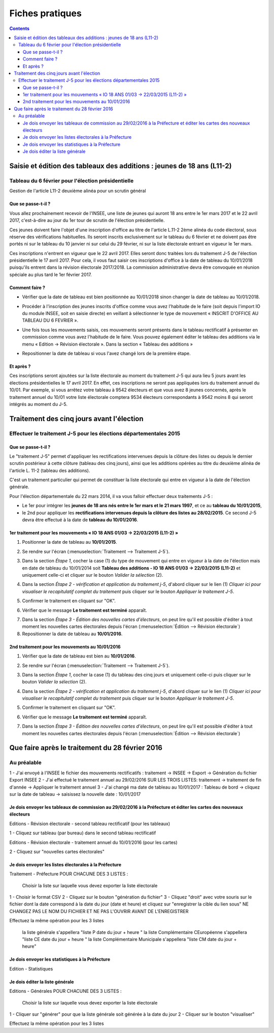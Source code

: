 .. _fiches_pratiques:

################
Fiches pratiques
################


.. contents::


***********************************************************************
Saisie et édition des tableaux des additions : jeunes de 18 ans (L11-2)
***********************************************************************

Tableau du 6 février pour l'élection présidentielle
=======================================================================================

Gestion de l'article L11-2 deuxième alinéa pour un scrutin général

Que se passe-t-il ?
-------------------

Vous allez prochainement recevoir de l'INSEE, une liste de jeunes qui auront 
18 ans entre le 1er mars 2017 et le 22 avril 2017, c'est-à-dire au jour du 1er tour 
de scrutin de l'élection présidentielle.

Ces jeunes doivent faire l'objet d'une inscription d'office au titre de l'article L.11-2 
2ème alinéa du code électoral, sous réserve des vérifications habituelles. Ils seront 
inscrits exclusivement sur le tableau du 6 février et ne doivent pas être portés 
ni sur le tableau du 10 janvier ni sur celui du 29 février, ni sur la liste électorale 
entrant en vigueur le 1er mars. 

Ces inscriptions n'entrent en vigueur que le 22 avril 2017. Elles seront donc traitées lors du traitement J-5 
de l'élection présidentielle le 17 avril 2017.
Pour cela, il vous faut saisir ces inscriptions d'office à la date de tableau du 10/01/2018 
puisqu'ils entrent dans la révision électorale 2017/2018.
La commission administrative devra être convoquée en réunion spéciale au plus tard le 1er février 2017. 


Comment faire ?
---------------

* Vérifier que la date de tableau est bien positionnée au 10/01/2018 sinon 
  changer la date de tableau au 10/01/2018.
  
  .. image:: traitementj5_datedetableau_20140110.png

* Procéder à l'inscription des jeunes inscrits d'office comme vous avez 
  l'habitude de le faire (soit depuis l'import IO du module INSEE, soit en 
  saisie directe) en veillant à sélectionner le type de mouvement 
  « INSCRIT D'OFFICE AU TABLEAU DU 6 FEVRIER ».
  
  .. image:: traitementj5_datedetableau_20140110.png

* Une fois tous les mouvements saisis, ces mouvements seront présents dans le
  tableau rectificatif à présenter en commission comme vous avez l'habitude 
  de le faire. Vous pouvez également éditer le tableau des additions via le 
  menu « Edition → Révision électorale ». Dans la section « Tableau des 
  additions »
  
  .. image:: traitementj5_datedetableau_20140110.png
  
* Repositionner la date de tableau si vous l'avez changé lors de la première
  étape.


Et après ?
----------

Ces inscriptions seront ajoutées sur la liste électorale au moment du traitement
J-5 qui aura lieu 5 jours avant les élections présidentielles le 17 avril 2017. En 
effet, ces inscriptions ne seront pas appliquées lors du traitement annuel du 
10/01. Par exemple, si vous arrêtez votre tableau à 9542 électeurs et que vous
avez 8 jeunes concernés, après le traitement annuel du 10/01 votre liste 
électorale comptera 9534 électeurs correspondants à 9542 moins 8 qui seront 
intégrés au moment du J-5.

******************************************
Traitement des cinq jours avant l'élection
******************************************

Effectuer le traitement J-5 pour les élections départementales 2015
===================================================================

Que se passe-t-il ?
-------------------

Le "traitement J-5" permet d'appliquer les rectifications intervenues depuis la
clôture des listes ou depuis le dernier scrutin postérieur à cette clôture 
(tableau des cinq jours), ainsi que les additions opérées au titre du deuxième
alinéa de l'article L. 11-2 (tableau des additions). 

C'est un traitement particulier qui permet de constituer la liste électorale qui 
entre en vigueur à la date de l'élection générale. 

Pour l'élection départementale du 22 mars 2014, il va vous falloir effectuer deux 
traitements J-5 :

* Le 1er pour intégrer les **jeunes de 18 ans nés entre le 1er mars et le 21 mars 
  1997**, et ce au **tableau du 10/01/2015**,

* le 2nd pour appliquer les **rectifications intervenues depuis la clôture des 
  listes au 28/02/2015**. Ce second J-5 devra être effectué à la date de **tableau 
  du 10/01/2016**.


1er traitement pour les mouvements « IO 18 ANS 01/03 -> 22/03/2015 (L11-2) »
----------------------------------------------------------------------------

1. Positionner la date de tableau au **10/01/2015**.

.. image:: traitementj5_datedetableau_20140110.png

2. Se rendre sur l'écran (:menuselection:`Traitement --> Traitement J-5`).

.. image:: traitementj5_menu_traitement_traitementj5.png

3. Dans la section `Étape 1`, cocher la case (1) du type de mouvement qui entre en
   vigueur à la date de l'élection mais en date de tableau du 10/01/2014 soit
   **Tableau des additions - IO 18 ANS 01/03 -> 22/03/2015 (L11-2)** et 
   uniquement celle-ci et cliquer sur le bouton `Valider la sélection` (2).

.. image:: traitementj5_trt1_validerselection.png

4. Dans la section `Étape 2 - vérification et application du traitement j-5`,
   d'abord cliquer sur le lien (1) `Cliquer ici pour visualiser le 
   recapitulatif complet du traitement` puis cliquer sur le bouton `Appliquer 
   le traitement J-5`.

.. image:: traitementj5_trt1_validertraitement.png

5. Confirmer le traitement en cliquant sur "OK".

.. image:: traitementj5_trt1_confirmation.png

6. Vérifier que le message **Le traitement est terminé** apparaît.

.. image:: traitementj5_trt1_messagevalidation.png

7. Dans la section `Étape 3 - Édition des nouvelles cartes d'électeurs`, on 
   peut lire qu'il est possible d'éditer à tout moment les nouvelles cartes 
   électorales depuis l'écran 
   (:menuselection:`Édition --> Révision électorale`)

8. Repositionner la date de tableau au **10/01/2016**.

.. image:: traitementj5_datedetableau_20150110.png


2nd traitement pour les mouvements au 10/01/2016
------------------------------------------------

1. Vérifier que la date de tableau est bien au **10/01/2016**.

.. image:: traitementj5_datedetableau_20150110.png

2. Se rendre sur l'écran (:menuselection:`Traitement --> Traitement J-5`).

.. image:: traitementj5_menu_traitement_traitementj5.png

3. Dans la section `Étape 1`, cocher la case (1) du tableau des cinq jours et 
   uniquement celle-ci puis cliquer sur le bouton `Valider la sélection` (2).

.. image:: traitementj5_trt2_validerselection.png

4. Dans la section `Étape 2 - vérification et application du traitement j-5`,
   d'abord cliquer sur le lien (1) `Cliquer ici pour visualiser le 
   recapitulatif complet du traitement` puis cliquer sur le bouton `Appliquer 
   le traitement J-5`.

.. image:: traitementj5_trt2_validertraitement.png

5. Confirmer le traitement en cliquant sur "OK".

.. image:: traitementj5_trt2_confirmation.png

6. Vérifier que le message **Le traitement est terminé** apparaît.

.. image:: traitementj5_trt2_messagevalidation.png

7. Dans la section `Étape 3 - Édition des nouvelles cartes d'électeurs`, on 
   peut lire qu'il est possible d'éditer à tout moment les nouvelles cartes 
   électorales depuis l'écran 
   (:menuselection:`Édition --> Révision électorale`)
   
   
************************************************
Que faire après le traitement du 28 février 2016
************************************************

Au préalable
============

1 - J'ai envoyé à l'INSEE le fichier des mouvements rectificatifs : traitement -> INSEE -> Export -> Génération du fichier Export INSEE
2 - J'ai effectué le traitement annuel au 29/02/2016 SUR LES TROIS LISTES: traitement -> traitement de fin d'année -> Appliquer le traitement annuel
3 - J'ai changé ma date de tableau au 10/01/2017 : Tableau de bord -> cliquez sur la date de tableau -> saisissez la nouvelle date : 10/01/2017

Je dois envoyer les tableaux de commission au 29/02/2016 à la Préfecture et éditer les cartes des nouveaux électeurs
--------------------------------------------------------------------------------------------------------------------

.. image:: traitement28fevrier_edition_revisionlectorale.png

Editions - Révision électorale - second tableau rectificatif (pour les tableaux)

1 - Cliquez sur tableau (par bureau) dans le second tableau rectificatif

Editions - Révision électorale - traitement annuel du 10/01/2016 (pour les cartes)

2 - Cliquez sur "nouvelles cartes électorales"


Je dois envoyer les listes électorales à la Préfecture
------------------------------------------------------

.. image:: traitement28fevrier_moduleprefecture.png

Traitement - Préfecture
POUR CHACUNE DES 3 LISTES :

    Choisir la liste sur laquelle vous devez exporter la liste électorale

1 - Choisir le format CSV
2 - Cliquez sur le bouton "génération du fichier"
3 - Cliquez "droit" avec votre souris sur le fichier dont la date correspond à la date du jour (date et heure) et cliquez sur "enregistrer la
cible du lien sous" NE CHANGEZ PAS LE NOM DU FICHIER ET NE PAS L'OUVRIR AVANT DE L'ENREGISTRER

Effectuez la même opération pour les 3 listes

    la liste générale s'appellera "liste P date du jour + heure "
    la liste Complémentaire CEuropéenne s'appellera "liste CE date du jour + heure "
    la liste Complémentaire Municipale s'appellera "liste CM date du jour + heure"

Je dois envoyer les statistiques à la Préfecture
------------------------------------------------

.. image:: traitement28fevrier_editionstatistiques.png

Edition - Statistiques

Je dois éditer la liste générale
---------------------------------

.. image:: traitement28fevrier_editionlisteelectorale.png

Editions - Générales
POUR CHACUNE DES 3 LISTES :

    Choisir la liste sur laquelle vous devez exporter la liste électorale

1 - Cliquer sur "générer" pour que la liste générale soit générée à la date
du jour
2 - Cliquer sur le bouton "visualiser"

Effectuez la même opération pour les 3 listes
